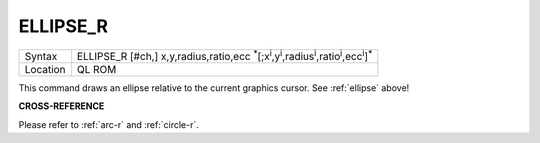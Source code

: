 ..  _ellipse-r:

ELLIPSE\_R
==========

+----------+------------------------------------------------------------------------------------------------------------------------------------------------+
| Syntax   | ELLIPSE\_R [#ch,] x,y,radius,ratio,ecc :sup:`\*`\ [;x\ :sup:`i`\ ,y\ :sup:`i`\ ,radius\ :sup:`i`\ ,ratio\ :sup:`i`\ ,ecc\ :sup:`i`]\ :sup:`\*` |
+----------+------------------------------------------------------------------------------------------------------------------------------------------------+
| Location | QL ROM                                                                                                                                         |
+----------+------------------------------------------------------------------------------------------------------------------------------------------------+

This command draws an ellipse relative to the current graphics cursor.
See :ref:`ellipse` above!

**CROSS-REFERENCE**

Please refer to :ref:`arc-r` and
:ref:`circle-r`.

